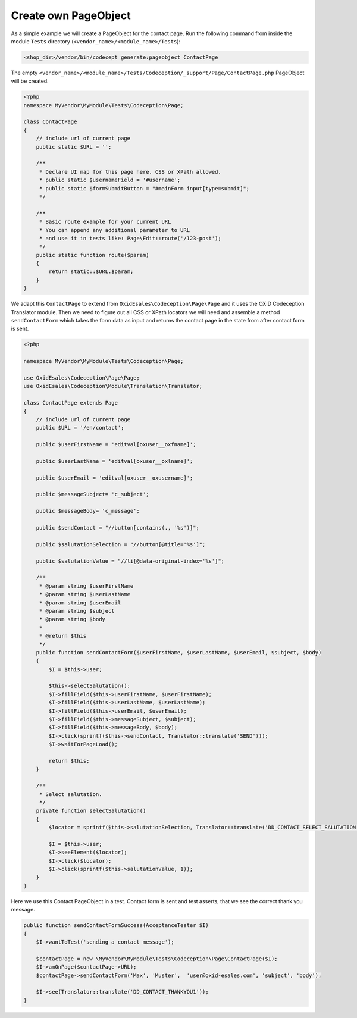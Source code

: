 .. _codeception-write_own_page_objects:

Create own PageObject
=====================

As a simple example we will create a PageObject for the contact page.
Run the following command from inside the module ``Tests`` directory (``<vendor_name>/<module_name>/Tests``):

.. code:: php

    <shop_dir>/vendor/bin/codecept generate:pageobject ContactPage

The empty ``<vendor_name>/<module_name>/Tests/Codeception/_support/Page/ContactPage.php`` PageObject will be created.

.. code:: php

    <?php
    namespace MyVendor\MyModule\Tests\Codeception\Page;

    class ContactPage
    {
        // include url of current page
        public static $URL = '';

        /**
         * Declare UI map for this page here. CSS or XPath allowed.
         * public static $usernameField = '#username';
         * public static $formSubmitButton = "#mainForm input[type=submit]";
         */

        /**
         * Basic route example for your current URL
         * You can append any additional parameter to URL
         * and use it in tests like: Page\Edit::route('/123-post');
         */
        public static function route($param)
        {
            return static::$URL.$param;
        }
    }


We adapt this ``ContactPage`` to extend from ``OxidEsales\Codeception\Page\Page`` and it uses the OXID Codeception Translator module.
Then we need to figure out all CSS or XPath locators we will need and assemble a method ``sendContactForm`` which takes the form data as input
and returns the contact page in the state from after contact form is sent.

.. code:: php

    <?php

    namespace MyVendor\MyModule\Tests\Codeception\Page;

    use OxidEsales\Codeception\Page\Page;
    use OxidEsales\Codeception\Module\Translation\Translator;

    class ContactPage extends Page
    {
        // include url of current page
        public $URL = '/en/contact';

        public $userFirstName = 'editval[oxuser__oxfname]';

        public $userLastName = 'editval[oxuser__oxlname]';

        public $userEmail = 'editval[oxuser__oxusername]';

        public $messageSubject= 'c_subject';

        public $messageBody= 'c_message';

        public $sendContact = "//button[contains(., '%s')]";

        public $salutationSelection = "//button[@title='%s']";

        public $salutationValue = "//li[@data-original-index='%s']";

        /**
         * @param string $userFirstName
         * @param string $userLastName
         * @param string $userEmail
         * @param string $subject
         * @param string $body
         *
         * @return $this
         */
        public function sendContactForm($userFirstName, $userLastName, $userEmail, $subject, $body)
        {
            $I = $this->user;

            $this->selectSalutation();
            $I->fillField($this->userFirstName, $userFirstName);
            $I->fillField($this->userLastName, $userLastName);
            $I->fillField($this->userEmail, $userEmail);
            $I->fillField($this->messageSubject, $subject);
            $I->fillField($this->messageBody, $body);
            $I->click(sprintf($this->sendContact, Translator::translate('SEND')));
            $I->waitForPageLoad();

            return $this;
        }

        /**
         * Select salutation.
         */
        private function selectSalutation()
        {
            $locator = sprintf($this->salutationSelection, Translator::translate('DD_CONTACT_SELECT_SALUTATION'));

            $I = $this->user;
            $I->seeElement($locator);
            $I->click($locator);
            $I->click(sprintf($this->salutationValue, 1));
        }
    }


Here we use this Contact PageObject in a test. Contact form is sent and test asserts, that we see the correct thank you message.

.. code:: php

    public function sendContactFormSuccess(AcceptanceTester $I)
    {
        $I->wantToTest('sending a contact message');

        $contactPage = new \MyVendor\MyModule\Tests\Codeception\Page\ContactPage($I);
        $I->amOnPage($contactPage->URL);
        $contactPage->sendContactForm('Max', 'Muster',  'user@oxid-esales.com', 'subject', 'body');

        $I->see(Translator::translate('DD_CONTACT_THANKYOU1'));
    }